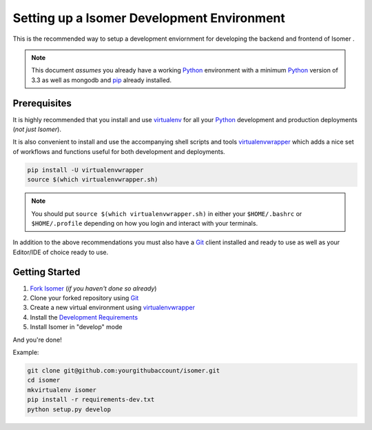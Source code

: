 .. _virtualenvwrapper: https://pypi.python.org/pypi/virtualenvwrapper
.. _virtualenv: https://pypi.python.org/pypi/virtualenv
.. _pip: https://pypi.python.org/pypi/pip
.. _Python: https://www.python.org/
.. _Git: https://git-scm.com/


Setting up a Isomer Development Environment
===========================================

This is the recommended way to setup a development enviornment
for developing the backend and frontend of Isomer .

.. note:: This document *assumes* you already have a working `Python`_
        environment with a minimum `Python`_ version of 3.3 as well
        as mongodb and `pip`_ already installed.


Prerequisites
-------------

It is highly recommended that you install and use `virtualenv`_ for all your
`Python`_ development and production deployments (*not just Isomer*).

It is also convenient to install and use the accompanying shell scripts
and tools `virtualenvwrapper`_ which adds a nice set of workflows
and functions useful for both development and deployments.

.. code-block:: bash

    pip install -U virtualenvwrapper
    source $(which virtualenvwrapper.sh)

.. note:: You should put ``source $(which virtualenvwrapper.sh)`` in either
        your ``$HOME/.bashrc`` or ``$HOME/.profile`` depending on how you
        login and interact with your terminals.

In addition to the above recommendations you must also have a `Git`_ client
installed and ready to use as well as your Editor/IDE of choice ready to use.


Getting Started
---------------

1. `Fork Isomer <https://github.com/isomeric/isomer#fork-destination-box>`_
   (*if you haven't done so already*)
2. Clone your forked repository using `Git`_
3. Create a new virtual environment using `virtualenvwrapper`_
4. Install the `Development Requirements <https://github.com/isomeric/isomer/blob/master/requirements-dev.txt>`_
5. Install Isomer in "develop" mode

And you're done!

Example:

.. code-block:: bash

    git clone git@github.com:yourgithubaccount/isomer.git
    cd isomer
    mkvirtualenv isomer
    pip install -r requirements-dev.txt
    python setup.py develop
